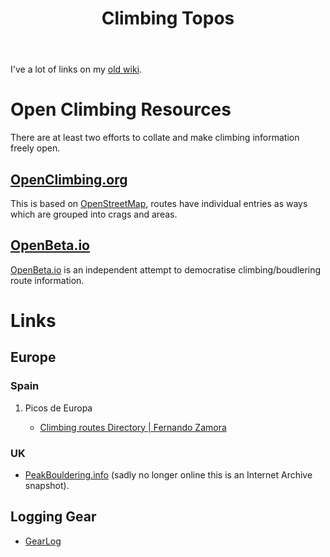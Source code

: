 :PROPERTIES:
:ID:       9dd5bb41-2bbf-4754-a1a2-5ec5b66ecf9e
:mtime:    20250828185532 20250122160310
:ctime:    20250122160310
:END:
#+TITLE: Climbing Topos
#+FILETAGS: :climbing:topos:

I've a lot of links on my [[https://wiki.nshephard.dev/doku.php?id=climbing:climbing][old wiki]].

* Open Climbing Resources

There are at least two efforts to collate and make climbing information freely open.

** [[https://openclimbing.org][OpenClimbing.org]]

This is based on [[id:0a5f391b-0f61-48d8-a4c3-a204d55538de][OpenStreetMap]], routes have individual entries as ways
which are grouped into crags and areas.

** [[https://openbeta.io][OpenBeta.io]]

[[https://openbeta.io/][OpenBeta.io]] is an independent attempt to democratise climbing/boudlering route information.

* Links

** Europe

*** Spain

**** Picos de Europa

+ [[https://fernandozamoraguiadepicos.com/en/climbing-topos/][Climbing routes Directory | Fernando Zamora]]

*** UK

+ [[https://web.archive.org/web/20220702102808/https://peakbouldering.info/][PeakBouldering.info]] (sadly no longer
  online this is an Internet Archive snapshot).


** Logging Gear

+ [[https://gearlog.org/][GearLog]]

